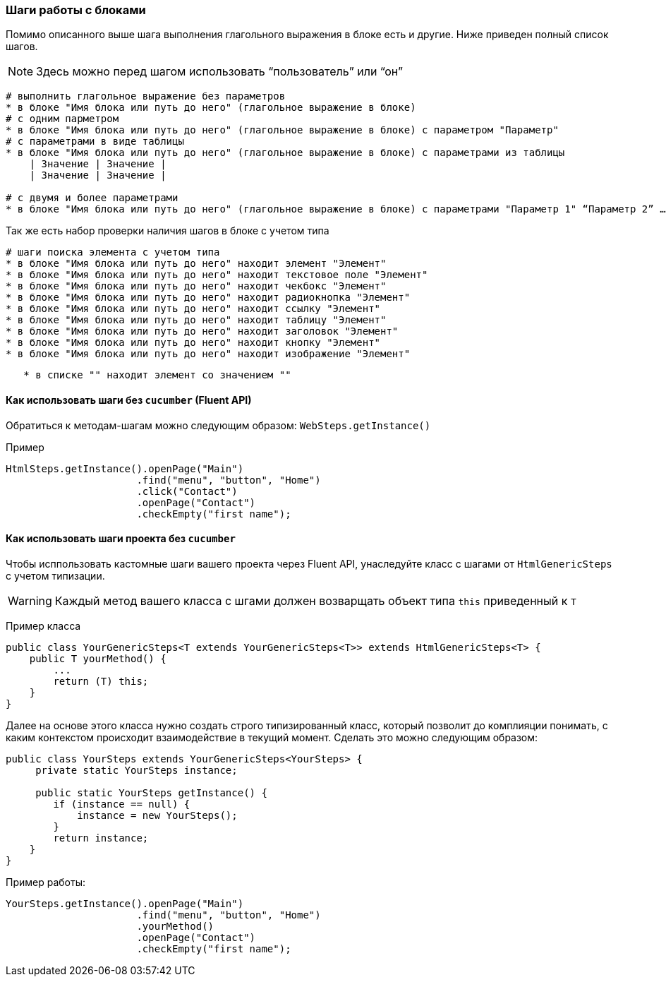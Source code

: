 === Шаги работы с блоками

Помимо описанного выше шага выполнения глагольного выражения в блоке есть и другие. Ниже приведен полный список шагов.

NOTE: Здесь можно перед шагом использовать “пользователь” или “он”

[source,]
----
# выполнить глагольное выражение без параметров
* в блоке "Имя блока или путь до него" (глагольное выражение в блоке)
# с одним парметром
* в блоке "Имя блока или путь до него" (глагольное выражение в блоке) с параметром "Параметр"
# с параметрами в виде таблицы 
* в блоке "Имя блока или путь до него" (глагольное выражение в блоке) с параметрами из таблицы
    | Значение | Значение |
    | Значение | Значение |

# с двумя и более параметрами
* в блоке "Имя блока или путь до него" (глагольное выражение в блоке) с параметрами "Параметр 1" “Параметр 2” …
----

Так же есть набор проверки наличия шагов в блоке с учетом типа

[source,]
----
# шаги поиска элемента с учетом типа
* в блоке "Имя блока или путь до него" находит элемент "Элемент"
* в блоке "Имя блока или путь до него" находит текстовое поле "Элемент" 
* в блоке "Имя блока или путь до него" находит чекбокс "Элемент" 
* в блоке "Имя блока или путь до него" находит радиокнопка "Элемент"  
* в блоке "Имя блока или путь до него" находит ссылку "Элемент"  
* в блоке "Имя блока или путь до него" находит таблицу "Элемент"  
* в блоке "Имя блока или путь до него" находит заголовок "Элемент"  
* в блоке "Имя блока или путь до него" находит кнопку "Элемент"  
* в блоке "Имя блока или путь до него" находит изображение "Элемент"
----

[source,]
----
   * в списке "" находит элемент со значением "" 
----


==== Как использовать шаги без `cucumber` (Fluent API)

Обратиться к методам-шагам можно следующим образом: `WebSteps.getInstance()`

Пример::
[source,]
----
HtmlSteps.getInstance().openPage("Main")
                      .find("menu", "button", "Home")
                      .click("Contact")
                      .openPage("Contact")
                      .checkEmpty("first name");
----

==== Как использовать шаги проекта без `cucumber`
Чтобы исппользовать кастомные шаги вашего проекта через Fluent API, унаследуйте класс с шагами от `HtmlGenericSteps` с учетом типизации.

WARNING: Каждый метод вашего класса с шгами должен возварщать объект типа `this` приведенный к `T`

Пример класса::
[source,]
----
public class YourGenericSteps<T extends YourGenericSteps<T>> extends HtmlGenericSteps<T> {
    public T yourMethod() {
        ...
        return (T) this;
    }
}
----

Далее на основе этого класса нужно создать строго типизированный класс, который позволит до комплияции понимать, с каким контекстом происходит взаимодействие в текущий  момент. Сделать это можно следующим образом:
[source,]
----
public class YourSteps extends YourGenericSteps<YourSteps> {
     private static YourSteps instance;
     
     public static YourSteps getInstance() {
        if (instance == null) {
            instance = new YourSteps();
        }
        return instance;
    }
}
----

Пример работы:
[source,]
----
YourSteps.getInstance().openPage("Main")
                      .find("menu", "button", "Home")
                      .yourMethod()
                      .openPage("Contact")
                      .checkEmpty("first name");
----

